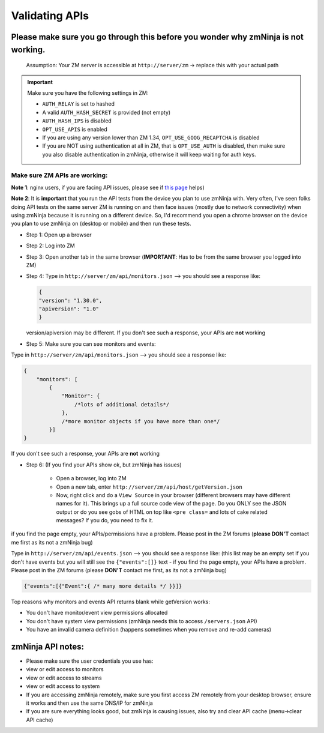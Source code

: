 Validating APIs
````````````````

Please make sure you go through this before you wonder why zmNinja is not working.
^^^^^^^^^^^^^^^^^^^^^^^^^^^^^^^^^^^^^^^^^^^^^^^^^^^^^^^^^^^^^^^^^^^^^^^^^^^^^^^^^^

    Assumption: Your ZM server is accessible at ``http://server/zm`` ->
    replace this with your actual path


.. important:: 
  Make sure you have the following settings in ZM:
  
  - ``AUTH_RELAY`` is set to hashed
  - A valid ``AUTH_HASH_SECRET`` is provided (not empty)
  - ``AUTH_HASH_IPS`` is disabled
  - ``OPT_USE_APIS`` is enabled
  - If you are using any version lower than ZM 1.34, ``OPT_USE_GOOG_RECAPTCHA`` is disabled
  - If you are NOT using authentication at all in ZM, that is ``OPT_USE_AUTH`` is disabled, then make sure you also disable authentication in zmNinja, otherwise it will keep waiting for auth keys.


Make sure ZM APIs are working:
''''''''''''''''''''''''''''''

**Note 1**: nginx users, if you are facing API issues, please see if `this
page <https://github.com/pliablepixels/zmNinja/wiki/How-to-configure-APIs-with-nginx>`__
helps)

**Note 2**: It is **important** that you run the API tests from the device you plan to use zmNinja with. Very often, I've seen folks doing API tests on the same server ZM is running on and then face issues (mostly due to network connectivity) when using zmNinja because it is running on a different device. So, I'd recommend you open a chrome browser on the device you plan to use zmNinja on (desktop or mobile) and then run these tests.

-  Step 1: Open up a browser
-  Step 2: Log into ZM
-  Step 3: Open another tab in the same browser (**IMPORTANT**: Has to
   be from the same browser you logged into ZM)
-  Step 4: Type in ``http://server/zm/api/monitors.json`` --> you
   should see a response like:

   .. code:: json

       {
       "version": "1.30.0",
       "apiversion": "1.0"
       }

   version/apiversion may be different. If you don't see such a
   response, your APIs are **not** working

-  Step 5: Make sure you can see monitors and events:

Type in ``http://server/zm/api/monitors.json`` --> you should see a
response like:

.. code:: jsonld

    {
        "monitors": [
            {
                "Monitor": {
                    /*lots of additional details*/
                },
                /*more monitor objects if you have more than one*/
            }]
    }

If you don't see such a response, your APIs are **not** working

-  Step 6: (If you find your APIs show ok, but zmNinja has issues)

        -  Open a browser, log into ZM
        -  Open a new tab, enter ``http://server/zm/api/host/getVersion.json``
        -  Now, right click and do a ``View Source`` in your browser (different
           browsers may have different names for it). This brings up a full
           source code view of the page. Do you ONLY see the JSON output or do
           you see gobs of HTML on top like ``<pre class=`` and lots of cake
           related messages? If you do, you need to fix it.

if you find the page empty, your APIs/permissions have a problem. Please
post in the ZM forums (**please DON'T** contact me first as its not a
zmNinja bug)

Type in ``http://server/zm/api/events.json`` --> you should see a
response like: (this list may be an empty set if you don't have events
but you will still see the ``{"events":[]}`` text - if you find the page
empty, your APIs have a problem. Please post in the ZM forums (please
**DON'T** contact me first, as its not a zmNinja bug)

.. code:: jsonld

    {"events":[{"Event":{ /* many more details */ }}]}

Top reasons why monitors and events API returns blank while getVersion
works:

* You don't have monitor/event view permissions allocated
* You don't have system view permissions (zmNinja needs this to access ``/servers.json`` API)
* You have an invalid camera definition (happens sometimes when you remove and re-add cameras) 


zmNinja API notes:
^^^^^^^^^^^^^^^^^^

-  Please make sure the user credentials you use has:
-  view or edit access to monitors
-  view or edit access to streams
-  view or edit access to system

-  If you are accessing zmNinja remotely, make sure you first access ZM
   remotely from your desktop browser, ensure it works and then use the
   same DNS/IP for zmNinja

- If you are sure everything looks good, but zmNinja is causing issues, also try and clear API cache (menu->clear API cache)